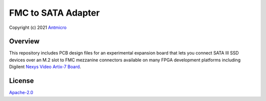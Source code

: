 ===================
FMC to SATA Adapter
===================

Copyright (c) 2021 `Antmicro <https://www.antmicro.com>`_

.. image:: Images/fmc2sata.jpg
   :scale: 40%

Overview
========

This repository includes PCB design files for an experimental expansion board that lets you connect SATA III SSD devices over an M.2 slot to FMC mezzanine connectors available on many FPGA development platforms including Digilent `Nexys Video Artix-7 Board <https://store.digilentinc.com/nexys-video-artix-7-fpga-trainer-board-for-multimedia-applications/>`_.

License
=======

`Apache-2.0 <LICENSE>`_
